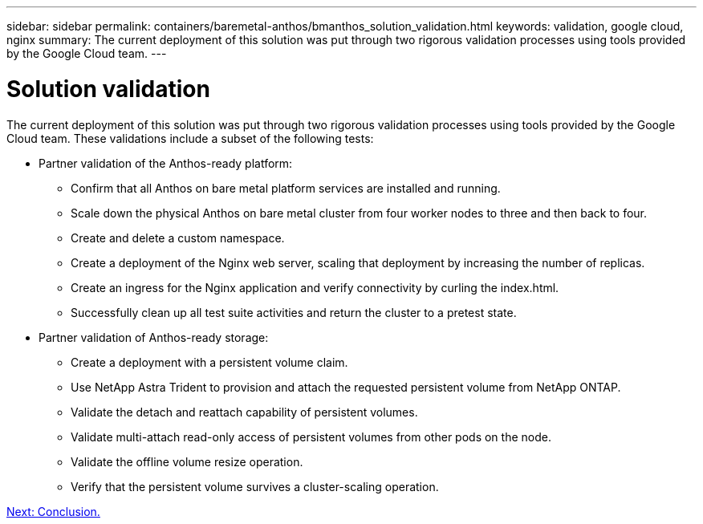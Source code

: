 ---
sidebar: sidebar
permalink: containers/baremetal-anthos/bmanthos_solution_validation.html
keywords: validation, google cloud, nginx
summary: The current deployment of this solution was put through two rigorous validation processes using tools provided by the Google Cloud team.
---

= Solution validation
:hardbreaks:
:nofooter:
:icons: font
:linkattrs:
:imagesdir: ./../../media/

//
// This file was created with NDAC Version 2.0 (August 17, 2020)
//
// 2021-03-29 10:17:22.575687
//

The current deployment of this solution was put through two rigorous validation processes using tools provided by the Google Cloud team. These validations include a subset of the following tests:

* Partner validation of the Anthos-ready platform:
** Confirm that all Anthos on bare metal platform services are installed and running.
** Scale down the physical Anthos on bare metal cluster from four worker nodes to three and then back to four.
** Create and delete a custom namespace.
** Create a deployment of the Nginx web server, scaling that deployment by increasing the number of replicas.
** Create an ingress for the Nginx application and verify connectivity by curling the index.html.
** Successfully clean up all test suite activities and return the cluster to a pretest state.

* Partner validation of Anthos-ready storage:
** Create a deployment with a persistent volume claim.
** Use NetApp Astra Trident to provision and attach the requested persistent volume from NetApp ONTAP.
** Validate the detach and reattach capability of persistent volumes.
** Validate multi-attach read-only access of persistent volumes from other pods on the node.
** Validate the offline volume resize operation.
** Verify that the persistent volume survives a cluster-scaling operation.

link:bmanthos_conclusion.html[Next: Conclusion.]
